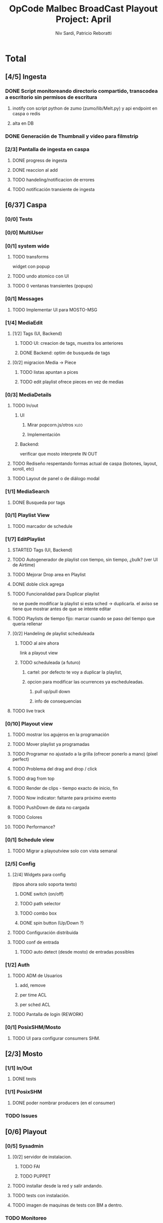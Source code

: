 #+TITLE: OpCode Malbec BroadCast Playout Project: April
#+AUTHOR: Niv Sardi, Patricio Reboratti
#+EMAIL: xaiki@inaes.gob.ar, patricio@opcode.coop
#+COLUMNS: %29ITEM %TASKID %OWNER %3PRIORITY %TODO %15ESTIMATED{:} %3ACTUAL{+}
#+PROPERTY: ESTIMATED_ALL 4h 1d 2d 3d 4d 1w 2w 3w 1m 2m
#+PROPERTY: COOKIE_DATA todo recursive
#+PROJECT_TIME: 30d

* Total
** [4/5] Ingesta
*** DONE Script monitoreando directorio compartido, transcodea a escritorio sin permisos de escritura
CLOSED: [2013-12-27 Fri 12:01]
:LOGBOOK:
- State "DONE"       from "TODO"       [2013-12-27 Fri 12:01]
:END:
**** inotify con script python de zumo (zumo/lib/Melt.py) y api endpoint en caspa o redis
:PROPERTIES:
:ESTIMATED: 1w
:END:
**** alta en DB
:PROPERTIES:
:ESTIMATED: 1d
:END:
*** DONE Generación de Thumbnail y video para filmstrip
CLOSED: [2013-12-27 Fri 12:01]
:LOGBOOK:
- State "DONE"       from "TODO"       [2013-12-27 Fri 12:01]
:END:
:PROPERTIES:
:ESTIMATED: 1d
:END:
*** [2/3] Pantalla de ingesta en caspa
**** DONE progress de ingesta
:PROPERTIES:
:ESTIMATED: 1w
:END:
**** DONE reaccion al add
CLOSED: [2013-12-27 Fri 12:02]
:LOGBOOK:
- State "DONE"       from "TODO"       [2013-12-27 Fri 12:02]
- State "TODO"       from ""           [2013-12-27 Fri 12:02]
:END:
:PROPERTIES:
:ESTIMATED: 1d
:END:
**** TODO handeling/notificacion de errores
:LOGBOOK:
- State "TODO"       from ""           [2013-12-27 Fri 12:02]
:END:
:PROPERTIES:
:ESTIMATED: 1d
:END:
**** TODO notificación transiente de ingesta
** [6/37] Caspa
*** [0/0] Tests
*** [0/0] MultiUser
*** [0/1] system wide
**** TODO transforms
widget con popup
**** TODO undo atomico con UI
**** TODO 0 ventanas transientes (popups)
*** [0/1] Messages
**** TODO Implementar UI para MOSTO-MSG
:PROPERTIES:
:ESTIMATED: 2d
:END:
*** [1/4] MediaEdit
**** [1/2] Tags (UI, Backend)
***** TODO UI: creacion de tags, muestra los anteriores
:PROPERTIES:
:ESTIMATED: 2d
:END:
***** DONE Backend: optim de busqueda de tags
:PROPERTIES:
:ESTIMATED: 2d
:END:

**** [0/2] migracion Media -> Piece
***** TODO listas apuntan a pices
:PROPERTIES:
:ESTIMATED: 1d
:END:
***** TODO edit playlist ofrece pieces en vez de medias
:PROPERTIES:
:ESTIMATED: 1d
:END:
*** [0/3] MediaDetails
**** TODO In/out
***** UI
:PROPERTIES:
:ESTIMATED: 1w
:END:
****** Mirar popcorn.js/otros                                     :xleo:
****** Implementación
***** Backend:
:PROPERTIES:
:ESTIMATED: 1d
:END:
verificar que mosto interprete IN OUT

**** TODO Rediseño respentando formas actual de caspa (botones, layout, scroll, etc)
:PROPERTIES:
:ESTIMATED: 1d
:END:
**** TODO Layout de panel o de diálogo modal
:PROPERTIES:
:ESTIMATED: 1d
:END:
*** [1/1] MediaSearch
**** DONE Busqueda por tags
:PROPERTIES:
:ESTIMATED: 2d
:END:
*** [0/1] Playlist View
**** TODO  marcador de schedule
:PROPERTIES:
:ESTIMATED: 1d
:END:
*** [1/7] EditPlaylist
**** STARTED Tags (UI, Backend)
:PROPERTIES:
:ESTIMATED: 1d
:END:
**** TODO Autogenerador de playlist con tiempo, sin tiempo, ¿bulk? (ver UI de Airtime)
:PROPERTIES:
:ESTIMATED: 3d
:END:
**** TODO Mejorar Drop area en Playlist
:PROPERTIES:
:ESTIMATED: 4h
:END:
**** DONE doble click agrega
:PROPERTIES:
:ESTIMATED: 4h
:END:
**** TODO Funcionalidad para Duplicar playlist
:PROPERTIES:
:ESTIMATED: 1d
:END:
no se puede modificar la playlist si esta sched -> duplicarla.
el aviso se tiene que mostrar antes de que se intente editar
**** TODO Playlists de tiempo fijo: marcar cuando se paso del tiempo que queria rellenar
:PROPERTIES:
:ESTIMATED: 1d
:END:
**** [0/2] Handeling de playlist scheduleada
***** TODO al aire ahora
:PROPERTIES:
:ESTIMATED: 4h
:END:
link a playout view
***** TODO scheduleada (a futuro)
****** cartel: por defecto te voy a duplicar la playlist,
:PROPERTIES:
:ESTIMATED: 1d
:END:
****** opcion para modificar las ocurrences ya escheduleadas.
:PROPERTIES:
:ESTIMATED: 3d
:END:
******* pull up/pull down
******* info de consequencias
**** TODO live track
*** [0/10] Playout view
**** TODO mostrar los agujeros en la programación
:PROPERTIES:
:ESTIMATED: 4h
:END:
**** TODO Mover playlist ya programadas
:PROPERTIES:
:ESTIMATED: 1d
:END:
**** TODO Programar no ajustado a la grilla (ofrecer ponerlo a mano) (pixel perfect)
:PROPERTIES:
:ESTIMATED: 4h
:END:
**** TODO Problema del drag and drop / click
:PROPERTIES:
:ESTIMATED: 4h
:END:
**** TODO drag from top
:PROPERTIES:
:ESTIMATED: 4h
:END:
**** TODO Render de clips - tiempo exacto de inicio, fin
:PROPERTIES:
:ESTIMATED: 1d
:END:
**** TODO Now indicator: faltante para próximo evento
:PROPERTIES:
:ESTIMATED: 1d
:END:
**** TODO PushDown de data no cargada
:PROPERTIES:
:ESTIMATED: 4d
:END:
**** TODO Colores
:PROPERTIES:
:ESTIMATED: 4h
:END:
**** TODO Performance?
:PROPERTIES:
:ESTIMATED: 1w
:END:
*** [0/1] Schedule view
**** TODO Migrar a playoutview solo con vista semanal
:PROPERTIES:
:ESTIMATED: 1w
:END:
*** [2/5] Config
**** [2/4] Widgets para config
(tipos ahora solo soporta texto)
***** DONE switch (on/off)
:PROPERTIES:
:ESTIMATED: 4h
:END:
***** TODO path selector
:PROPERTIES:
:ESTIMATED: 1d
:END:
***** TODO combo box
:PROPERTIES:
:ESTIMATED: 1d
:END:
***** DONE spin button (Up/Down ?)
:PROPERTIES:
:ESTIMATED: 4h
:END:
**** TODO Configuración distribuida
**** TODO conf de entrada
***** TODO auto detect (desde mosto) de entradas possibles
*** [1/2] Auth
**** TODO ADM de Usuarios
***** add, remove
***** per time ACL
***** per sched ACL
**** TODO Pantalla de login (REWORK)
*** [0/1] PosixSHM/Mosto
**** TODO UI para configurar consumers SHM.
** [2/3] Mosto
*** [1/1] In/Out
**** DONE tests
:PROPERTIES:
:ESTIMATED: 2d
:END:
*** [1/1] PosixSHM
**** DONE poder nombrar producers (en el consumer)
:PROPERTIES:
:ESTIMATED: 1d
:END:
*** TODO Issues
** [0/6] Playout
*** [0/5] Sysadmin
**** [0/2] servidor de instalacion.
:PROPERTIES:
:ESTIMATED: 1d
:END:
***** TODO FAI
***** TODO PUPPET
**** TODO installar desde la red y salir andando.
:PROPERTIES:
:ESTIMATED: 1d
:END:
**** TODO tests con instalación.
:PROPERTIES:
:ESTIMATED: 2d
:END:
**** TODO imagen de maquinas de tests con BM a dentro.
:PROPERTIES:
:ESTIMATED: 1d
:END:
*** TODO Monitoreo
**** Munin/Monit o otro
:PROPERTIES:
:ESTIMATED: 3d
:END:
** [7/10] WebFX
*** TODO Server
**** STARTED Automatization (driver en mosto)
***** levantar transforms & sketchs
:PROPERTIES:
:ESTIMATED: 1w
:END:
*** [7/9] Editor
Focalizar en logo, hora y tiempo
**** DONE no contraer header
:PROPERTIES:
:ESTIMATED: 4h
:END:
***** TODO Botón de contraccion queda asociado a edit
**** DONE Volver a cargar objetos luego de resize
:PROPERTIES:
:ESTIMATED: 1d
:END:
**** DONE Editar text no funciona
CLOSED: [2013-12-27 Fri 12:11]
:LOGBOOK:
- State "DONE"       from "TODO"       [2013-12-27 Fri 12:11]
:END:
:PROPERTIES:
:ESTIMATED: 4h
:END:
**** TODO Aviso si el webvfx server no esta funcionando
:PROPERTIES:
:ESTIMATED: 1d
:END:
Mosto messages
**** [2/2] Animación/loop de imaganes desde carpeta
:PROPERTIES:
:ESTIMATED: 2d
:END:
***** DONE subir zip
CLOSED: [2013-12-27 Fri 12:10]
:LOGBOOK:
- State "DONE"       from "TODO"       [2013-12-27 Fri 12:10]
:END:
***** DONE animar a config.fps (fps global del playout)
**** DONE Infraestrucutra para widgets, hooks como kludget
CLOSED: [2013-12-27 Fri 12:12]
:LOGBOOK:
- State "DONE"       from "TODO"       [2013-12-27 Fri 12:12]
:END:
:PROPERTIES:
:ESTIMATED: 1w
:END:
**** DONE Reutilizar medios ya subidos
**** TODO composición sobre vivo.
** [0/0] Otros
Cosas que seguro no vamos hacer: Vivo, Tetra hasta marzo
A todo esto hay que agregar Mosto, Webvfx, server/test/deploy/blackmagic
